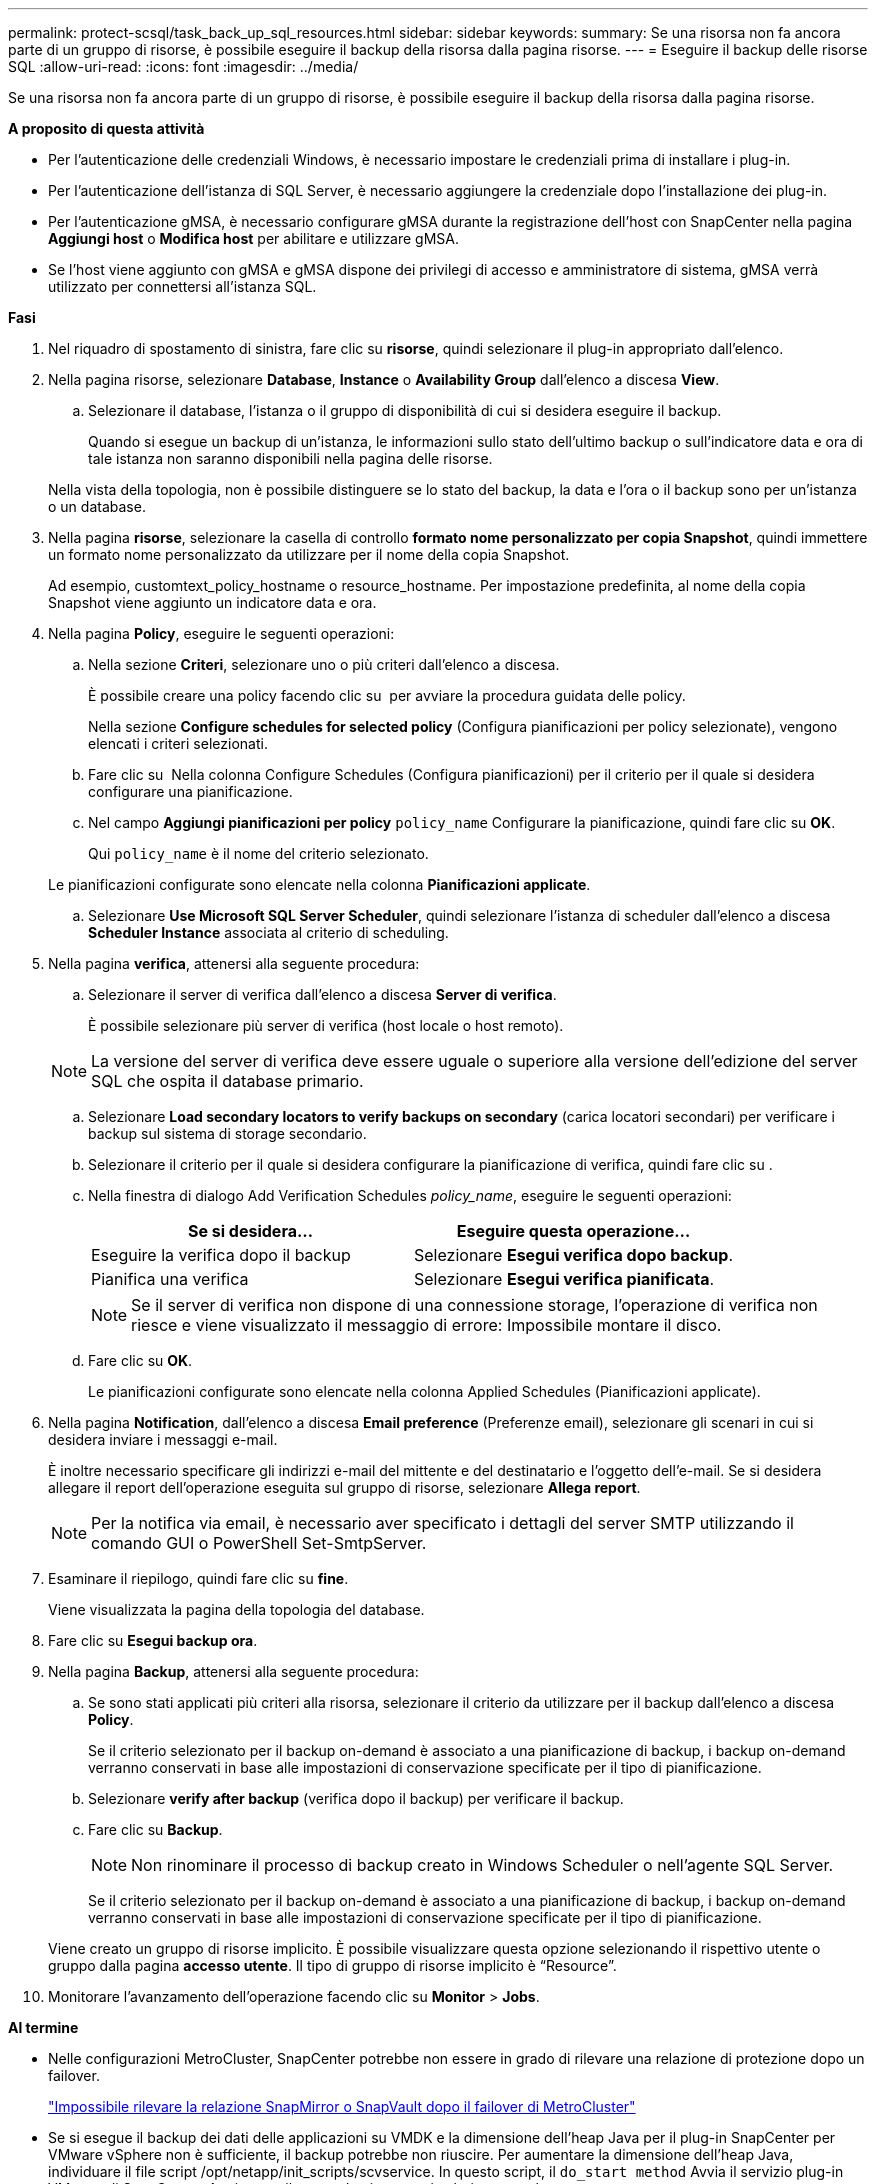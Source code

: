 ---
permalink: protect-scsql/task_back_up_sql_resources.html 
sidebar: sidebar 
keywords:  
summary: Se una risorsa non fa ancora parte di un gruppo di risorse, è possibile eseguire il backup della risorsa dalla pagina risorse. 
---
= Eseguire il backup delle risorse SQL
:allow-uri-read: 
:icons: font
:imagesdir: ../media/


[role="lead"]
Se una risorsa non fa ancora parte di un gruppo di risorse, è possibile eseguire il backup della risorsa dalla pagina risorse.

*A proposito di questa attività*

* Per l'autenticazione delle credenziali Windows, è necessario impostare le credenziali prima di installare i plug-in.
* Per l'autenticazione dell'istanza di SQL Server, è necessario aggiungere la credenziale dopo l'installazione dei plug-in.
* Per l'autenticazione gMSA, è necessario configurare gMSA durante la registrazione dell'host con SnapCenter nella pagina *Aggiungi host* o *Modifica host* per abilitare e utilizzare gMSA.
* Se l'host viene aggiunto con gMSA e gMSA dispone dei privilegi di accesso e amministratore di sistema, gMSA verrà utilizzato per connettersi all'istanza SQL.


*Fasi*

. Nel riquadro di spostamento di sinistra, fare clic su *risorse*, quindi selezionare il plug-in appropriato dall'elenco.
. Nella pagina risorse, selezionare *Database*, *Instance* o *Availability Group* dall'elenco a discesa *View*.
+
.. Selezionare il database, l'istanza o il gruppo di disponibilità di cui si desidera eseguire il backup.
+
Quando si esegue un backup di un'istanza, le informazioni sullo stato dell'ultimo backup o sull'indicatore data e ora di tale istanza non saranno disponibili nella pagina delle risorse.

+
Nella vista della topologia, non è possibile distinguere se lo stato del backup, la data e l'ora o il backup sono per un'istanza o un database.



. Nella pagina *risorse*, selezionare la casella di controllo *formato nome personalizzato per copia Snapshot*, quindi immettere un formato nome personalizzato da utilizzare per il nome della copia Snapshot.
+
Ad esempio, customtext_policy_hostname o resource_hostname. Per impostazione predefinita, al nome della copia Snapshot viene aggiunto un indicatore data e ora.

. Nella pagina *Policy*, eseguire le seguenti operazioni:
+
.. Nella sezione *Criteri*, selezionare uno o più criteri dall'elenco a discesa.
+
È possibile creare una policy facendo clic su *image:../media/add_policy_from_resourcegroup.gif[""]* per avviare la procedura guidata delle policy.

+
Nella sezione *Configure schedules for selected policy* (Configura pianificazioni per policy selezionate), vengono elencati i criteri selezionati.

.. Fare clic su *image:../media/add_policy_from_resourcegroup.gif[""]* Nella colonna Configure Schedules (Configura pianificazioni) per il criterio per il quale si desidera configurare una pianificazione.
.. Nel campo *Aggiungi pianificazioni per policy* `policy_name` Configurare la pianificazione, quindi fare clic su *OK*.
+
Qui `policy_name` è il nome del criterio selezionato.

+
Le pianificazioni configurate sono elencate nella colonna *Pianificazioni applicate*.

.. Selezionare *Use Microsoft SQL Server Scheduler*, quindi selezionare l'istanza di scheduler dall'elenco a discesa *Scheduler Instance* associata al criterio di scheduling.


. Nella pagina *verifica*, attenersi alla seguente procedura:
+
.. Selezionare il server di verifica dall'elenco a discesa *Server di verifica*.
+
È possibile selezionare più server di verifica (host locale o host remoto).

+

NOTE: La versione del server di verifica deve essere uguale o superiore alla versione dell'edizione del server SQL che ospita il database primario.

.. Selezionare *Load secondary locators to verify backups on secondary* (carica locatori secondari) per verificare i backup sul sistema di storage secondario.
.. Selezionare il criterio per il quale si desidera configurare la pianificazione di verifica, quindi fare clic su *image:../media/add_policy_from_resourcegroup.gif[""]*.
.. Nella finestra di dialogo Add Verification Schedules _policy_name_, eseguire le seguenti operazioni:
+
|===
| Se si desidera... | Eseguire questa operazione... 


 a| 
Eseguire la verifica dopo il backup
 a| 
Selezionare *Esegui verifica dopo backup*.



 a| 
Pianifica una verifica
 a| 
Selezionare *Esegui verifica pianificata*.

|===
+

NOTE: Se il server di verifica non dispone di una connessione storage, l'operazione di verifica non riesce e viene visualizzato il messaggio di errore: Impossibile montare il disco.

.. Fare clic su *OK*.
+
Le pianificazioni configurate sono elencate nella colonna Applied Schedules (Pianificazioni applicate).



. Nella pagina *Notification*, dall'elenco a discesa *Email preference* (Preferenze email), selezionare gli scenari in cui si desidera inviare i messaggi e-mail.
+
È inoltre necessario specificare gli indirizzi e-mail del mittente e del destinatario e l'oggetto dell'e-mail. Se si desidera allegare il report dell'operazione eseguita sul gruppo di risorse, selezionare *Allega report*.

+

NOTE: Per la notifica via email, è necessario aver specificato i dettagli del server SMTP utilizzando il comando GUI o PowerShell Set-SmtpServer.

. Esaminare il riepilogo, quindi fare clic su *fine*.
+
Viene visualizzata la pagina della topologia del database.

. Fare clic su *Esegui backup ora*.
. Nella pagina *Backup*, attenersi alla seguente procedura:
+
.. Se sono stati applicati più criteri alla risorsa, selezionare il criterio da utilizzare per il backup dall'elenco a discesa *Policy*.
+
Se il criterio selezionato per il backup on-demand è associato a una pianificazione di backup, i backup on-demand verranno conservati in base alle impostazioni di conservazione specificate per il tipo di pianificazione.

.. Selezionare *verify after backup* (verifica dopo il backup) per verificare il backup.
.. Fare clic su *Backup*.
+

NOTE: Non rinominare il processo di backup creato in Windows Scheduler o nell'agente SQL Server.

+
Se il criterio selezionato per il backup on-demand è associato a una pianificazione di backup, i backup on-demand verranno conservati in base alle impostazioni di conservazione specificate per il tipo di pianificazione.

+
Viene creato un gruppo di risorse implicito. È possibile visualizzare questa opzione selezionando il rispettivo utente o gruppo dalla pagina *accesso utente*. Il tipo di gruppo di risorse implicito è "`Resource`".



. Monitorare l'avanzamento dell'operazione facendo clic su *Monitor* > *Jobs*.


*Al termine*

* Nelle configurazioni MetroCluster, SnapCenter potrebbe non essere in grado di rilevare una relazione di protezione dopo un failover.
+
https://kb.netapp.com/Advice_and_Troubleshooting/Data_Protection_and_Security/SnapCenter/Unable_to_detect_SnapMirror_or_SnapVault_relationship_after_MetroCluster_failover["Impossibile rilevare la relazione SnapMirror o SnapVault dopo il failover di MetroCluster"]

* Se si esegue il backup dei dati delle applicazioni su VMDK e la dimensione dell'heap Java per il plug-in SnapCenter per VMware vSphere non è sufficiente, il backup potrebbe non riuscire. Per aumentare la dimensione dell'heap Java, individuare il file script /opt/netapp/init_scripts/scvservice. In questo script, il `do_start method` Avvia il servizio plug-in VMware di SnapCenter. Aggiornare il comando ai seguenti valori: `Java -jar -Xmx8192M -Xms4096M`.


*Ulteriori informazioni*

link:task_create_backup_policies_for_sql_server_databases.html["Creare criteri di backup per i database di SQL Server"]

link:task_back_up_resources_using_powershell_cmdlets_for_sql.html["Eseguire il backup delle risorse utilizzando i cmdlet PowerShell"]

https://kb.netapp.com/Advice_and_Troubleshooting/Data_Protection_and_Security/SnapCenter/Clone_operation_might_fail_or_take_longer_time_to_complete_with_default_TCP_TIMEOUT_value["Le operazioni di backup non riescono con un errore di connessione MySQL a causa del ritardo nel TCP_TIMEOUT"]

https://kb.netapp.com/Advice_and_Troubleshooting/Data_Protection_and_Security/SnapCenter/Backup_fails_with_Windows_scheduler_error["Il backup non riesce e viene visualizzato un errore dello scheduler di Windows"]

https://kb.netapp.com/Advice_and_Troubleshooting/Data_Protection_and_Security/SnapCenter/Quiesce_or_grouping_resources_operations_fail["Le operazioni di quiesce o raggruppamento delle risorse non riescono"]
